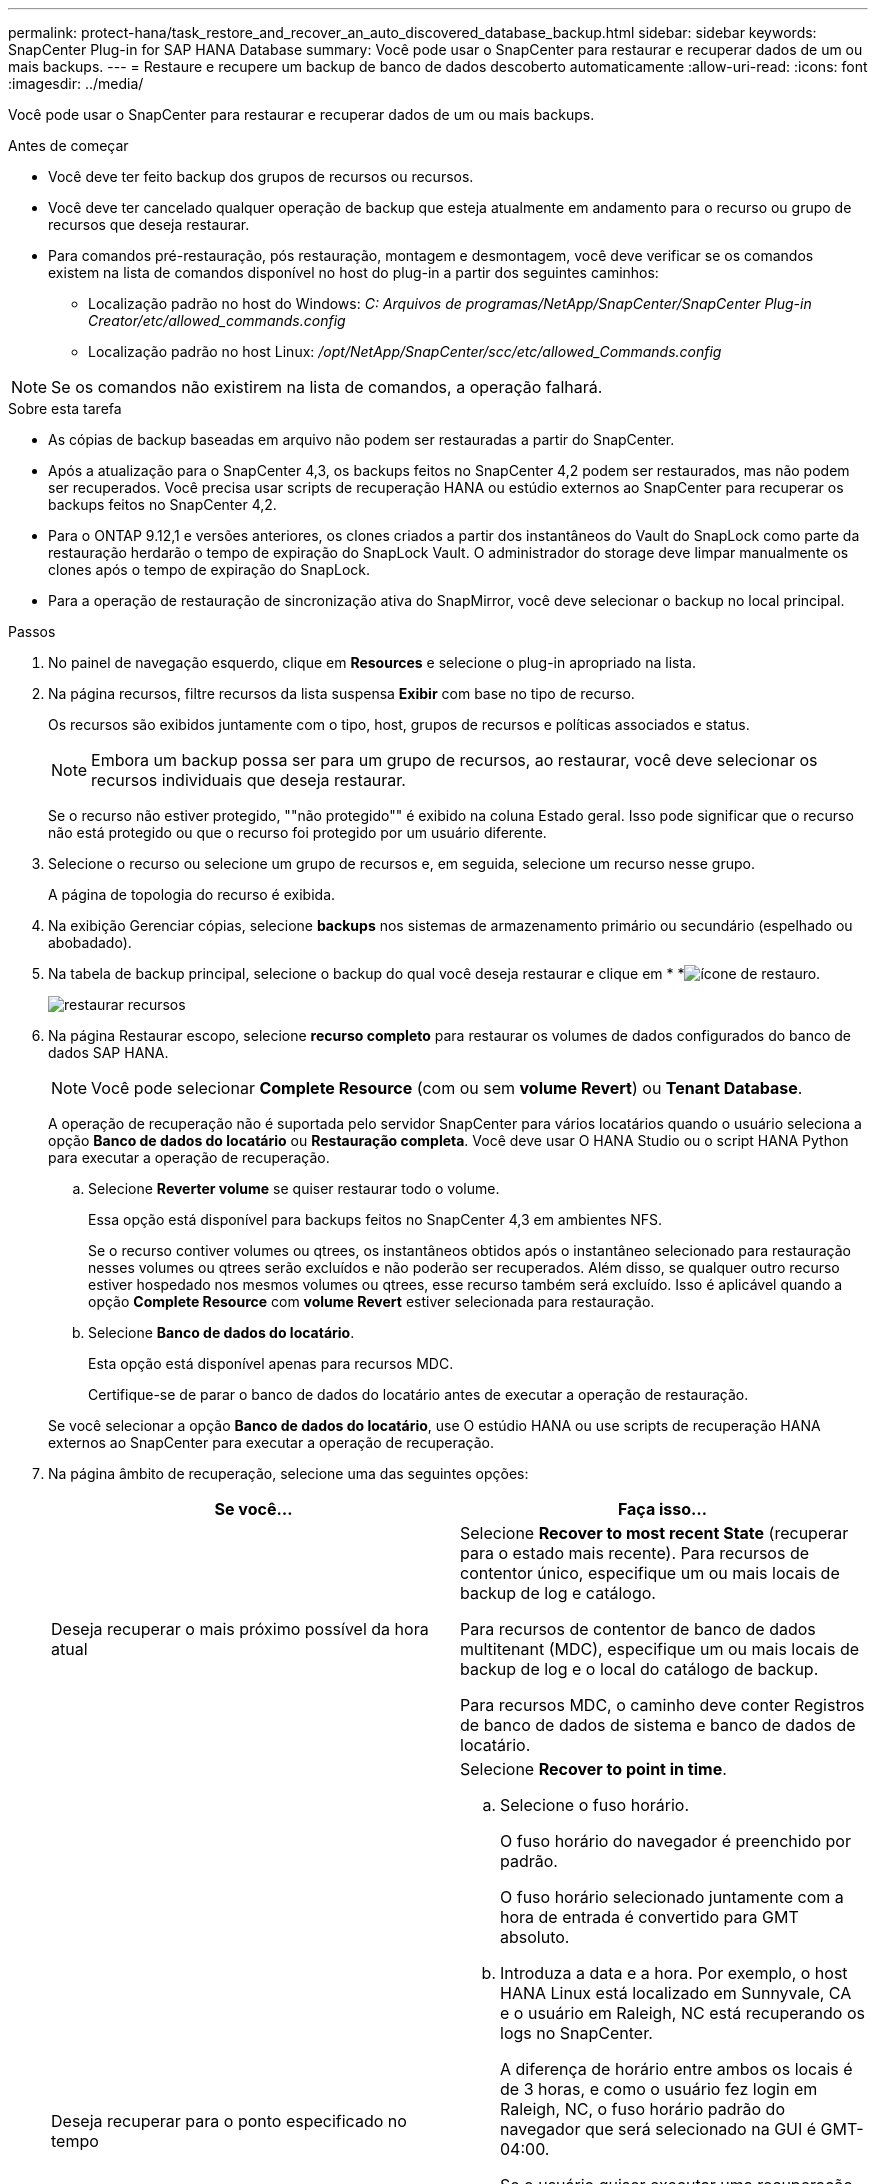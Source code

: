 ---
permalink: protect-hana/task_restore_and_recover_an_auto_discovered_database_backup.html 
sidebar: sidebar 
keywords: SnapCenter Plug-in for SAP HANA Database 
summary: Você pode usar o SnapCenter para restaurar e recuperar dados de um ou mais backups. 
---
= Restaure e recupere um backup de banco de dados descoberto automaticamente
:allow-uri-read: 
:icons: font
:imagesdir: ../media/


[role="lead"]
Você pode usar o SnapCenter para restaurar e recuperar dados de um ou mais backups.

.Antes de começar
* Você deve ter feito backup dos grupos de recursos ou recursos.
* Você deve ter cancelado qualquer operação de backup que esteja atualmente em andamento para o recurso ou grupo de recursos que deseja restaurar.
* Para comandos pré-restauração, pós restauração, montagem e desmontagem, você deve verificar se os comandos existem na lista de comandos disponível no host do plug-in a partir dos seguintes caminhos:
+
** Localização padrão no host do Windows: _C: Arquivos de programas/NetApp/SnapCenter/SnapCenter Plug-in Creator/etc/allowed_commands.config_
** Localização padrão no host Linux: _/opt/NetApp/SnapCenter/scc/etc/allowed_Commands.config_





NOTE: Se os comandos não existirem na lista de comandos, a operação falhará.

.Sobre esta tarefa
* As cópias de backup baseadas em arquivo não podem ser restauradas a partir do SnapCenter.
* Após a atualização para o SnapCenter 4,3, os backups feitos no SnapCenter 4,2 podem ser restaurados, mas não podem ser recuperados. Você precisa usar scripts de recuperação HANA ou estúdio externos ao SnapCenter para recuperar os backups feitos no SnapCenter 4,2.
* Para o ONTAP 9.12,1 e versões anteriores, os clones criados a partir dos instantâneos do Vault do SnapLock como parte da restauração herdarão o tempo de expiração do SnapLock Vault. O administrador do storage deve limpar manualmente os clones após o tempo de expiração do SnapLock.
* Para a operação de restauração de sincronização ativa do SnapMirror, você deve selecionar o backup no local principal.


.Passos
. No painel de navegação esquerdo, clique em *Resources* e selecione o plug-in apropriado na lista.
. Na página recursos, filtre recursos da lista suspensa *Exibir* com base no tipo de recurso.
+
Os recursos são exibidos juntamente com o tipo, host, grupos de recursos e políticas associados e status.

+

NOTE: Embora um backup possa ser para um grupo de recursos, ao restaurar, você deve selecionar os recursos individuais que deseja restaurar.

+
Se o recurso não estiver protegido, ""não protegido"" é exibido na coluna Estado geral. Isso pode significar que o recurso não está protegido ou que o recurso foi protegido por um usuário diferente.

. Selecione o recurso ou selecione um grupo de recursos e, em seguida, selecione um recurso nesse grupo.
+
A página de topologia do recurso é exibida.

. Na exibição Gerenciar cópias, selecione *backups* nos sistemas de armazenamento primário ou secundário (espelhado ou abobadado).
. Na tabela de backup principal, selecione o backup do qual você deseja restaurar e clique em * *image:../media/restore_icon.gif["ícone de restauro"].
+
image::../media/restoring_resource.gif[restaurar recursos]

. Na página Restaurar escopo, selecione *recurso completo* para restaurar os volumes de dados configurados do banco de dados SAP HANA.
+

NOTE: Você pode selecionar *Complete Resource* (com ou sem *volume Revert*) ou *Tenant Database*.

+
A operação de recuperação não é suportada pelo servidor SnapCenter para vários locatários quando o usuário seleciona a opção *Banco de dados do locatário* ou *Restauração completa*. Você deve usar O HANA Studio ou o script HANA Python para executar a operação de recuperação.

+
.. Selecione *Reverter volume* se quiser restaurar todo o volume.
+
Essa opção está disponível para backups feitos no SnapCenter 4,3 em ambientes NFS.

+
Se o recurso contiver volumes ou qtrees, os instantâneos obtidos após o instantâneo selecionado para restauração nesses volumes ou qtrees serão excluídos e não poderão ser recuperados. Além disso, se qualquer outro recurso estiver hospedado nos mesmos volumes ou qtrees, esse recurso também será excluído. Isso é aplicável quando a opção *Complete Resource* com *volume Revert* estiver selecionada para restauração.

.. Selecione *Banco de dados do locatário*.
+
Esta opção está disponível apenas para recursos MDC.

+
Certifique-se de parar o banco de dados do locatário antes de executar a operação de restauração.

+
Se você selecionar a opção *Banco de dados do locatário*, use O estúdio HANA ou use scripts de recuperação HANA externos ao SnapCenter para executar a operação de recuperação.



. Na página âmbito de recuperação, selecione uma das seguintes opções:
+
|===
| Se você... | Faça isso... 


 a| 
Deseja recuperar o mais próximo possível da hora atual
 a| 
Selecione *Recover to most recent State* (recuperar para o estado mais recente). Para recursos de contentor único, especifique um ou mais locais de backup de log e catálogo.

Para recursos de contentor de banco de dados multitenant (MDC), especifique um ou mais locais de backup de log e o local do catálogo de backup.

Para recursos MDC, o caminho deve conter Registros de banco de dados de sistema e banco de dados de locatário.



 a| 
Deseja recuperar para o ponto especificado no tempo
 a| 
Selecione *Recover to point in time*.

.. Selecione o fuso horário.
+
O fuso horário do navegador é preenchido por padrão.

+
O fuso horário selecionado juntamente com a hora de entrada é convertido para GMT absoluto.

.. Introduza a data e a hora. Por exemplo, o host HANA Linux está localizado em Sunnyvale, CA e o usuário em Raleigh, NC está recuperando os logs no SnapCenter.
+
A diferença de horário entre ambos os locais é de 3 horas, e como o usuário fez login em Raleigh, NC, o fuso horário padrão do navegador que será selecionado na GUI é GMT-04:00.

+
Se o usuário quiser executar uma recuperação para 5 a.m .Sunnyvale, CA, então o usuário deve definir o fuso horário do navegador para o fuso horário do host DO HANA Linux, que é GMT-07:00 e especificar a data e a hora como 5:00 a.m.

+
Para recursos de contentor único, especifique um ou mais locais de backup de log e catálogo.

+
Para recursos do MDC, especifique um ou mais locais de backup de log e o local do catálogo de backup.

+
Para recursos MDC, o caminho deve conter Registros de banco de dados de sistema e banco de dados de locatário.





 a| 
Deseja recuperar para um backup de dados específico
 a| 
Selecione *Recover to specified data backup*.



 a| 
Não quero recuperar
 a| 
Selecione *sem recuperação*. Você deve executar a operação de recuperação manualmente a partir do estúdio HANA.

|===
+
Você pode recuperar apenas os backups que são feitos após a atualização para o SnapCenter 4,3, desde que o host e o plug-in sejam atualizados para o SnapCenter 4,3, e os backups selecionados para restauração sejam feitos após a conversão ou descoberta do recurso como recurso descoberta automática.

. Na página operações anteriores, insira pré-restauração e desmonte comandos para serem executados antes de executar um trabalho de restauração.
+
Os comandos de desmontagem não estão disponíveis para recursos descobertos automaticamente.

. Na página Post OPS, insira os comandos mount e POST Restore para serem executados após a execução de um trabalho de restauração.
+
Os comandos de montagem não estão disponíveis para recursos descobertos automaticamente.

. Na página notificação, na lista suspensa *preferência de e-mail*, selecione os cenários nos quais você deseja enviar os e-mails.
+
Você também deve especificar os endereços de e-mail do remetente e do destinatário e o assunto do e-mail. O SMTP também deve ser configurado na página *Configurações* > *Configurações globais*.

. Revise o resumo e clique em *Finish*.
. Monitorize o progresso da operação clicando em *Monitor* > *trabalhos*.

